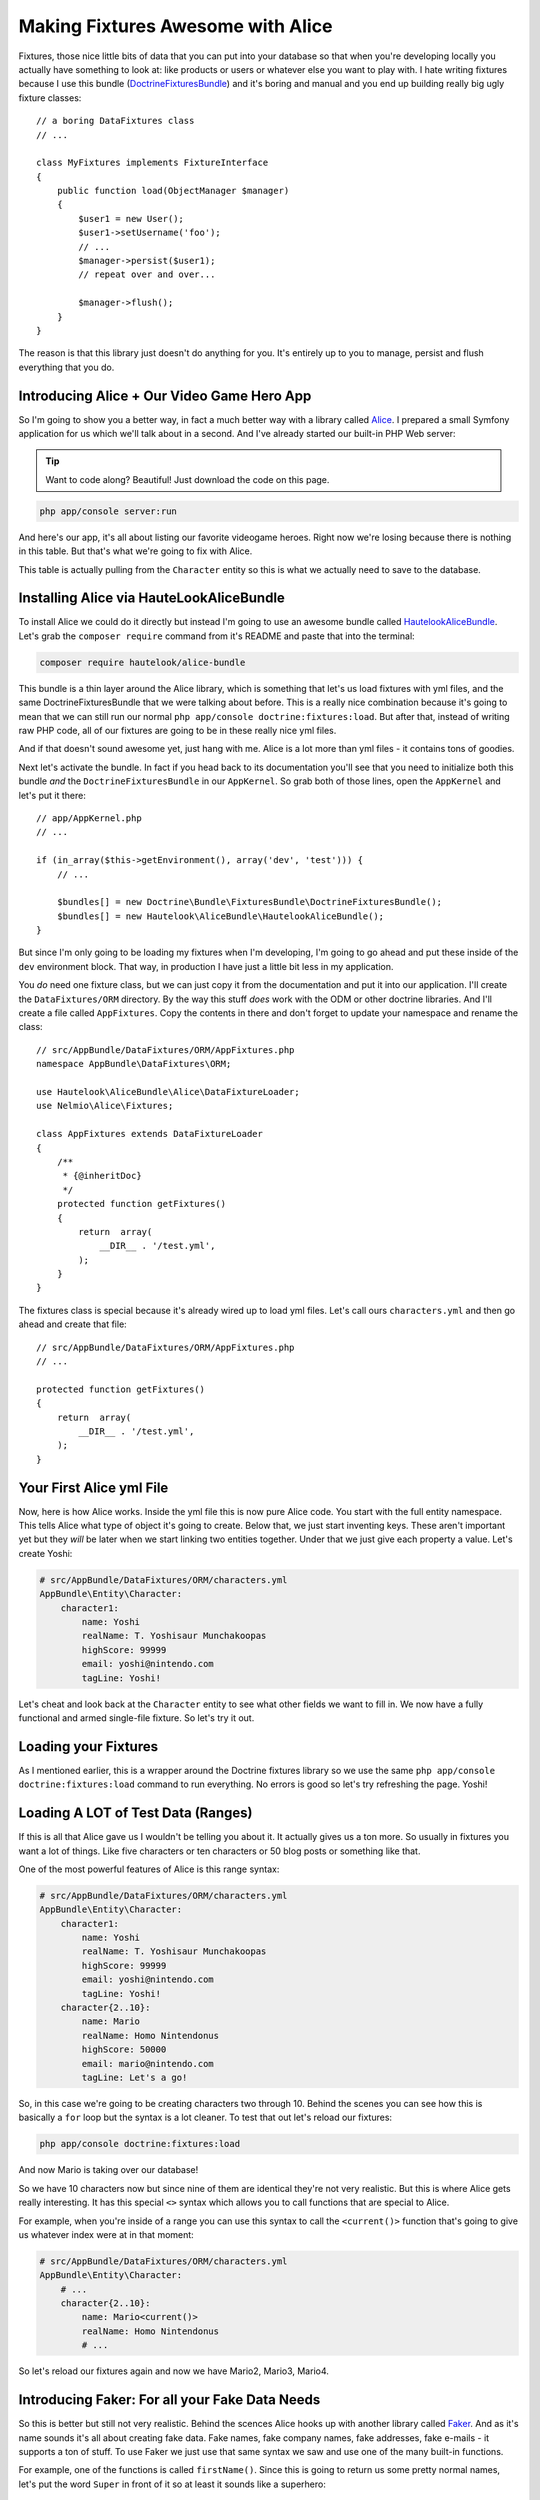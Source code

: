 Making Fixtures Awesome with Alice
==================================

Fixtures, those nice little bits of data that you can put into your database
so that when you're developing locally you actually have something to look at:
like products or users or whatever else you want to play with. I hate writing
fixtures because I use this bundle (`DoctrineFixturesBundle`_) and it's boring
and manual and you end up building really big ugly fixture classes::

    // a boring DataFixtures class
    // ...

    class MyFixtures implements FixtureInterface
    {
        public function load(ObjectManager $manager)
        {
            $user1 = new User();
            $user1->setUsername('foo');
            // ...
            $manager->persist($user1);
            // repeat over and over...

            $manager->flush();
        }
    }

The reason is that this library just doesn't do anything for you. It's entirely
up to you to manage, persist and flush everything that you do.

Introducing Alice + Our Video Game Hero App
-------------------------------------------

So I'm going to show you a better way, in fact a much better way with a library
called `Alice`_. I prepared a small Symfony application for us which we'll
talk about in a second. And I've already started our built-in PHP Web server:

.. tip::

    Want to code along? Beautiful! Just download the code on this page.

.. code-block:: bash

    php app/console server:run

And here's our app, it's all about listing our favorite videogame heroes.
Right now we're losing because there is nothing in this table. But that's
what we're going to fix with Alice.

This table is actually pulling from the ``Character`` entity so this is what
we actually need to save to the database.

Installing Alice via HauteLookAliceBundle
-----------------------------------------

To install Alice we could do it directly but instead I'm going to use an
awesome bundle called `HautelookAliceBundle`_. Let's grab the ``composer require``
command from it's README and paste that into the terminal:

.. code-block:: bash

    composer require hautelook/alice-bundle

This bundle is a thin layer around the Alice library, which is something that
let's us load fixtures with yml files, and the same DoctrineFixturesBundle
that we were talking about before. This is a really nice combination because
it's going to mean that we can still run our normal ``php app/console doctrine:fixtures:load``.
But after that, instead of writing raw PHP code, all of our fixtures are
going to be in these really nice yml files.

And if that doesn't sound awesome yet, just hang with me. Alice is a lot more 
than yml files - it contains tons of goodies.

Next let's activate the bundle. In fact if you head back to its documentation
you'll see that you need to initialize both this bundle *and* the ``DoctrineFixturesBundle``
in our ``AppKernel``. So grab both of those lines, open the ``AppKernel``
and let's put it there::

    // app/AppKernel.php
    // ...
    
    if (in_array($this->getEnvironment(), array('dev', 'test'))) {
        // ...

        $bundles[] = new Doctrine\Bundle\FixturesBundle\DoctrineFixturesBundle();
        $bundles[] = new Hautelook\AliceBundle\HautelookAliceBundle();
    }

But since I'm only going to be loading my fixtures when I'm developing, I'm
going to go ahead and put these inside of the ``dev`` environment block.
That way, in production I have just a little bit less in my application.

You *do* need one fixture class, but we can just copy it from the documentation
and put it into our application. I'll create the ``DataFixtures/ORM`` directory.
By the way this stuff *does* work with the ODM or other doctrine libraries.
And I'll create a file called ``AppFixtures``. Copy the contents in there
and don't forget to update your namespace and rename the class::

    // src/AppBundle/DataFixtures/ORM/AppFixtures.php
    namespace AppBundle\DataFixtures\ORM;

    use Hautelook\AliceBundle\Alice\DataFixtureLoader;
    use Nelmio\Alice\Fixtures;

    class AppFixtures extends DataFixtureLoader
    {
        /**
         * {@inheritDoc}
         */
        protected function getFixtures()
        {
            return  array(
                __DIR__ . '/test.yml',
            );
        }
    }

The fixtures class is special because it's already wired up to load yml files.
Let's call ours ``characters.yml`` and then go ahead and create that file::

    // src/AppBundle/DataFixtures/ORM/AppFixtures.php
    // ...    

    protected function getFixtures()
    {
        return  array(
            __DIR__ . '/test.yml',
        );
    }

Your First Alice yml File
-------------------------

Now, here is how Alice works. Inside the yml file this is now pure Alice
code. You start with the full entity namespace. This tells Alice what type
of object it's going to create. Below that, we just start inventing keys.
These aren't important yet but they *will* be later when we start linking
two entities together. Under that we just give each property a value. Let's
create Yoshi:

.. code-block:: yaml

    # src/AppBundle/DataFixtures/ORM/characters.yml
    AppBundle\Entity\Character:
        character1:
            name: Yoshi
            realName: T. Yoshisaur Munchakoopas
            highScore: 99999
            email: yoshi@nintendo.com
            tagLine: Yoshi!

Let's cheat and look back at the ``Character`` entity to see what other fields
we want to fill in. We now have a fully functional and armed single-file
fixture. So let's try it out. 

Loading your Fixtures
---------------------

As I mentioned earlier, this is a wrapper around the Doctrine fixtures library
so we use the same ``php app/console doctrine:fixtures:load`` command to 
run everything. No errors is good so let's try refreshing the page. Yoshi! 

Loading A LOT of Test Data (Ranges)
-----------------------------------

If this is all that Alice gave us I wouldn't be telling you about it. It 
actually gives us a ton more. So usually in fixtures you want a lot of things.
Like five characters or ten characters or 50 blog posts or something like that.

One of the most powerful features of Alice is this range syntax:

.. code-block:: yaml

    # src/AppBundle/DataFixtures/ORM/characters.yml
    AppBundle\Entity\Character:
        character1:
            name: Yoshi
            realName: T. Yoshisaur Munchakoopas
            highScore: 99999
            email: yoshi@nintendo.com
            tagLine: Yoshi!
        character{2..10}:
            name: Mario
            realName: Homo Nintendonus
            highScore: 50000
            email: mario@nintendo.com
            tagLine: Let's a go!

So, in this case we're going to be creating characters two through 10. Behind
the scenes you can see how this is basically a ``for`` loop but the syntax
is a lot cleaner. To test that out let's reload our fixtures:

.. code-block:: bash

    php app/console doctrine:fixtures:load

And now Mario is taking over our database!

So we have 10 characters now but since nine of them are identical they're
not very realistic. But this is where Alice gets really interesting. It has
this special ``<>`` syntax which allows you to call functions that are special
to Alice.

For example, when you're inside of a range you can use this syntax to call
the ``<current()>`` function that's going to give us whatever index were at
in that moment:

.. code-block:: yaml

    # src/AppBundle/DataFixtures/ORM/characters.yml
    AppBundle\Entity\Character:
        # ...
        character{2..10}:
            name: Mario<current()>
            realName: Homo Nintendonus
            # ...

So let's reload our fixtures again and now we have Mario2, Mario3, Mario4.

Introducing Faker: For all your Fake Data Needs
-----------------------------------------------

So this is better but still not very realistic. Behind the scences Alice
hooks up with another library called `Faker`_. And as it's name sounds it's
all about creating fake data. Fake names, fake company names, fake addresses,
fake e-mails - it supports a ton of stuff. To use Faker we just use that same
syntax we saw and use one of the many built-in functions.

For example, one of the functions is called ``firstName()``. Since this is
going to return us some pretty normal names, let's put the word ``Super``
in front of it so at least it sounds like a superhero:

.. code-block:: yaml

    # src/AppBundle/DataFixtures/ORM/characters.yml
    AppBundle\Entity\Character:
        # ...
        character{2..10}:
            name: Super <firstName()>
            realName: Homo Nintendonus
            # ...

Then we're going to use a few others like ``name()``, ``numberBetween()``,
``email()`` and ``sentence`` which gives us one random sentence:

.. code-block:: yaml

    # src/AppBundle/DataFixtures/ORM/characters.yml
    AppBundle\Entity\Character:
        # ...
        character{2..10}:
            name: Super <firstName()>
            realName: <name()>
            highScore: <numberBetween(100, 99999)>
            email: <email()>
            tagLine: <sentence()>

These functions are pretty self-explanatory but if you Google for "Faker PHP"
and scroll down on the README just a little bit, they have a `huge list`_
of all the functions that they support. They're actually called formatters
but a lot of them take arguments.

For example you can see our ``numberBetween``, ``sentence`` and even some
things for creating random names where you can choose which gender you want.
So let's check this out. Reload your fixtures, scroll back over refresh the page.

.. code-block:: bash

    php app/console doctrine:fixtures:load

Now we have ten super friends and no identical data.

Making a Field (sometimes) Blank
--------------------------------

If you want to make one of these fields sometimes empty you can do that as
well. For example, if ``tagLine`` is optional then you may want to see what
your set looks like when some of the characters don't have one. To do that
create a percentage put a ? after it and then list what value you want:

.. code-block:: yaml

    # src/AppBundle/DataFixtures/ORM/characters.yml
    AppBundle\Entity\Character:
        # ...
        character{2..10}:
            # ...
            tagLine: 80%? <sentence()>

So in this case 80% of the time we're going to get a random sentence and 20%
of the time we're going to get nothing. So reload the fixtures, and this time
you see that about 20% of our characters are missing their tag line.

Creating your Own Faker Formatter (Function)
--------------------------------------------

So I love the random data, I love how easy this is. But one thing I don't
like is that our names just aren't that realistic. We're dealing with video
game heroes here and none of our names are actually of real video game heroes.

To fix this let's create our own formatter called ``characterName``:

.. code-block:: yaml

    # src/AppBundle/DataFixtures/ORM/characters.yml
    AppBundle\Entity\Character:
        # ...
        character{2..10}:
            name: <characterName()>
            realName: <name()>
            highScore: <numberBetween(100, 99999)>
            email: <email()>
            tagLine: <sentence()>

Now if you try this out you are going to get the error that the formatteris
missing:

    Unknown formatter "characterName"

So how do we create it? With the bundle it's super easy. Just go back to
your fixtures class, ``AppFixtures`` and create a function called ``characterName``.
And in this function we just need to return a character name. I'll paste
in a few of my favorites and then at the bottom we'll use the :phpfunction:`array_rand`
function to return a random character each time Alice calls this::

    // src/AppBundle/DataFixtures/ORM/AppFixtures.php
    // ...

    class AppFixtures extends DataFixtureLoader
    {
        // ...

        public function characterName()
        {
            $names = array(
                'Mario',
                'Luigi',
                'Sonic',
                'Pikachu',
                'Link',
                'Lara Croft',
                'Trogdor',
                'Pac-Man',
            );

            return $names[array_rand($names)];
        }
    }

I love when things are this simple!

.. code-block:: bash

    php app/console doctrine:fixtures:load

Flip back to the browser and when you refresh this time, real video game
heroes!

True Love with Relationships
----------------------------

So there's one more complication that I want to introduce, and that's relationships.
I have an entity called ``Universe`` as in "Nintendo Universe" or "Sega Universe".

First, let's go into our yml file and create a few of these. We'll start
just like before by putting the namespace and creating a few entries under
that. So I'll have one for Nintendo, one for Sega and one for classic arcade:

.. code-block:: yaml

    # src/AppBundle/DataFixtures/ORM/characters.yml
    AppBundle\Entity\Character:
        # ...

    AppBundle\Entity\Universe:
        universe_nintendo:
            name: Nintendo
        universe_sega:
            name: Sega
        universe_arcade:
            name: Classic Arcade

The ``Character`` entity already has a `ManyToOne`_ relationship to universe
on a ``universe`` property::

    // src/AppBundle/Entity/Character.php
    // ...
    
    class Character
    {
        // ...

        /**
         * @var Universe
         * @ORM\ManyToOne(targetEntity="Universe")
         */
        private $universe;
    }

So our goal is to take these ``Universe`` objects and set them on the ``charcter``
property. 

To reference another object, just use the ``@`` symbol and then the internal
key to that object. So we'll link Mario to the Nintendo universe and everyone
else, for now, to the Sega Universe:

.. code-block:: yaml

    # src/AppBundle/DataFixtures/ORM/characters.yml
    AppBundle\Entity\Character:
        character1:
            name: Yoshi
            # ...
            universe: @universe_nintendo

        character{2..10}:
            name: <characterName()>
            # ...
            universe: @universe_sega

    AppBundle\Entity\Universe:
        universe_nintendo:
            name: Nintendo
        universe_sega:
            name: Sega
        universe_arcade:
            name: Classic Arcade

.. code-block:: bash

    php app/console doctrine:fixtures:load

When we check it out now, sure enough we see Nintendo on top followed by
9 Segas. So I know you're thinking, "can we somehow randomly assign random
universes to the characters?" And absolutely! In fact, the syntax is ridiculously
straight forward. Just get rid of the ``sega`` part and put a star:

.. code-block:: yaml

    # src/AppBundle/DataFixtures/ORM/characters.yml
    AppBundle\Entity\Character:
        # ...

        character{2..10}:
            # ...
            universe: @universe_*

    AppBundle\Entity\Universe:
        universe_nintendo:
            name: Nintendo
        universe_sega:
            name: Sega
        universe_arcade:
            name: Classic Arcade

Now, Alice is going to find any keys that start with ``universe_`` and randomly
assign them to the characters. Reload things again and now we have a nice assortment
of universes:

.. code-block:: bash

    php app/console doctrine:fixtures:load

Using Multiple yml Files
------------------------

Because our project is pretty small I've kept everyhthing in a single file,
which I recommend that you do until it gets just too big. Once it does, feel
free to separate into multiple yml files.

In our case I'll create a ``universe.yml`` file and put the universe stuff
in it:

.. code-block:: yaml

    # src/AppBundle/DataFixtures/ORM/universe.yml
    # these have been removed from characters.yml
    AppBundle\Entity\Universe:
        universe_nintendo:
            name: Nintendo
        universe_sega:
            name: Sega
        universe_arcade:
            name: Classic Arcade

Of course when you do this it's not going to work because it's only loading
the characters.yml file right now. So we get a missing reference error:

    Reference universe_nintendo is not defined 

There are actually a few ways to load the two yml files but the easiest
is to go back into your ``AppFixtures`` class and just add it to the array::

    // src/AppBundle/DataFixtures/ORM/AppFixtures.php
    // ...

    protected function getFixtures()
    {
        return  array(
            __DIR__ . '/universe.yml',
            __DIR__ . '/characters.yml',
        );
    }

Unfortunately, order *is* important here. So since we're referencing the
universes from within the ``characters.yml`` we need to load the ``universe.yml``
file first. Let's reload things to make sure they're working.

.. code-block:: bash

    php app/console doctrine:fixtures:load

And they are! 

Joyful Fixtures
---------------

To back up, after we installed the bundle we only really touched two things. 
The ``AppFixtures`` class, which has almost nothing in it, and our yml files
which are very very small and straight forward. This is awesome! This puts
the joy back into writing fixtures files for me and I absolutely love it.

There are a few topics that we haven't talked about like processors and templates
but I'll cover those in a future lesson. 

See you guys!

.. _`DoctrineFixturesBundle`: http://symfony.com/doc/current/bundles/DoctrineFixturesBundle/index.html
.. _`Alice`: https://github.com/nelmio/alice
.. _`HautelookAliceBundle`: https://github.com/hautelook/AliceBundle
.. _`Faker`: https://github.com/fzaninotto/Faker
.. _`huge list`: https://github.com/fzaninotto/Faker#formatters
.. _`ManyToOne`: http://knpuniversity.com/screencast/symfony2-ep3/doctrine-relationship
